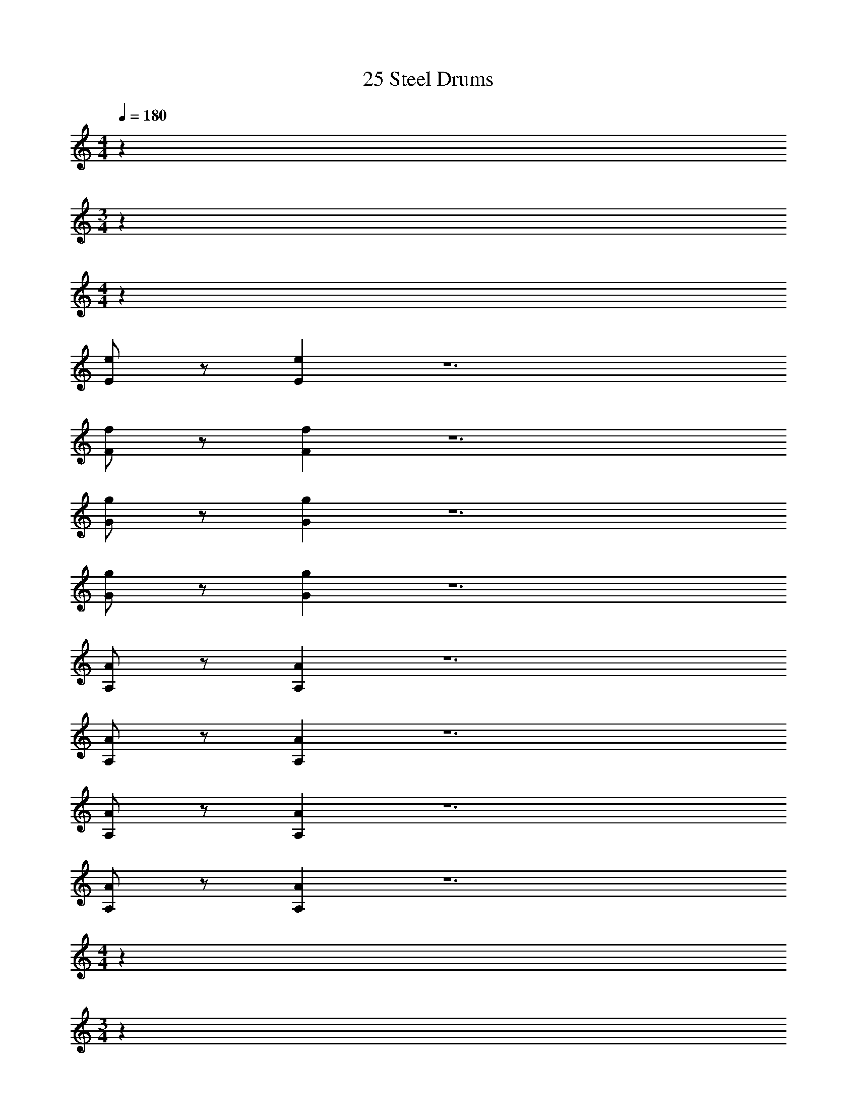 X: 1
T: 25 Steel Drums
Z: ABC Generated by Starbound Composer v0.8.7
L: 1/4
M: 4/4
Q: 1/4=180
K: C
z260 
M: 3/4
z48 
M: 4/4
z64 
[E/e/] z/ [Ee] z6 
[F/f/] z/ [Ff] z6 
[G/g/] z/ [Gg] z6 
[G/g/] z/ [Gg] z6 
[A,/A/] z/ [A,A] z6 
[A,/A/] z/ [A,A] z6 
[A,/A/] z/ [A,A] z6 
[A,/A/] z/ [A,A] z6 
M: 4/4
z260 
M: 3/4
z48 
M: 4/4
z64 
[E/e/] z/ [Ee] z6 
[F/f/] z/ [Ff] z6 
[G/g/] z/ [Gg] z6 
[G/g/] z/ [Gg] z6 
[A,/A/] z/ [A,A] z6 
[A,/A/] z/ [A,A] z6 
[A,/A/] z/ [A,A] z6 
[A,/A/] z/ [A,A] 
